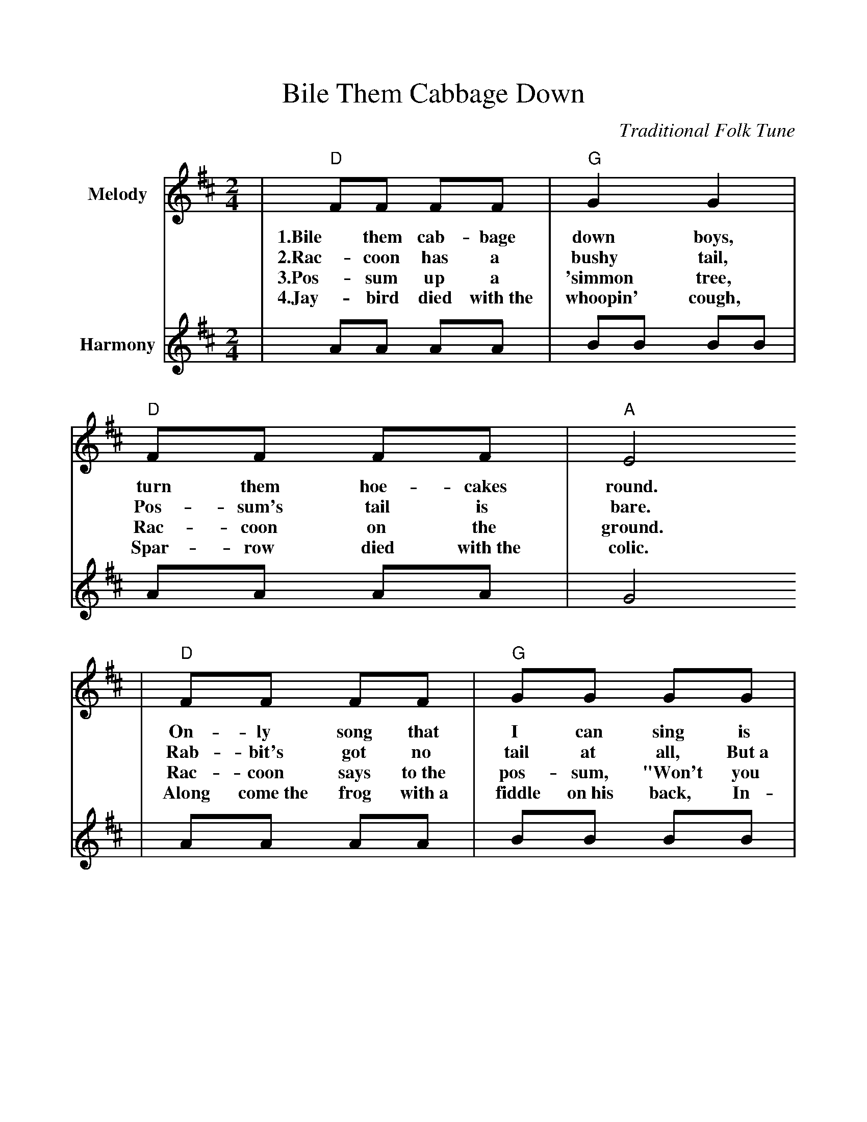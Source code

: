 %Boil Them Cabbage Down
%%scale 1.00
%%format dulcimer.fmt
X:1
T:Bile Them Cabbage Down
C:Traditional Folk Tune
L:1/8
M:2/4
K:D
V:1 clef=treble name="Melody"
|"D"FF FF|"G"G2 G2|"D"FF FF|"A"E4
w:1.Bile them cab-bage down boys, turn them hoe-cakes round.
w:2.Rac-coon has a bushy tail, Pos-sum's tail is bare.
w:3.Pos-sum up a 'simmon tree, Rac-coon on the ground.
w:4.Jay-bird died with~the whoopin' cough, Spar-row died with~the colic.
|"D"FF FF|"G"GG GG|"D"FF "A"EE|"D"D4||
w:On-ly song that I can sing is bile them cab-bage down.
w:Rab-bit's got no tail at all, But~a little bitty bunch of hair.
w:Rac-coon says to~the pos-sum, "Won't you shake them 'sim-mons down?"
w:Along come~the frog with~a fiddle on~his back, In-quirin' his way to~the frolic.
V:2 clef=treble name="Harmony"
|AA AA|BB BB|AA AA|G4
|AA AA|BB BB|AA GG|F4||

